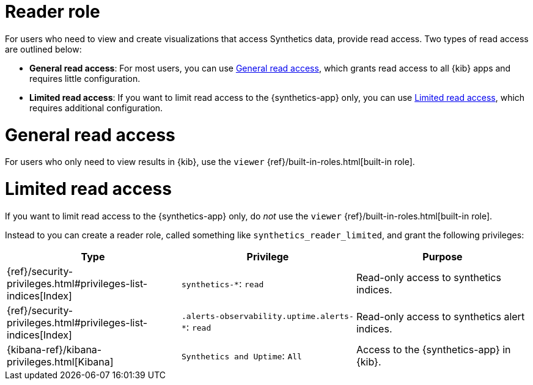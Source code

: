 [[synthetics-role-read]]
= Reader role

For users who need to view and create visualizations that access Synthetics data,
provide read access. Two types of read access are outlined below:

* *General read access*: For most users, you can use <<synthetics-read-privileges-general>>,
which grants read access to all {kib} apps and requires little configuration.
* *Limited read access*: If you want to limit read access to the {synthetics-app} only,
you can use <<synthetics-read-privileges-limited>>, which requires additional configuration.

[discrete]
[[synthetics-read-privileges-general]]
= General read access

For users who only need to view results in {kib},
use the `viewer` {ref}/built-in-roles.html[built-in role].

[discrete]
[[synthetics-read-privileges-limited]]
= Limited read access

If you want to limit read access to the {synthetics-app} only, do _not_ use the
`viewer` {ref}/built-in-roles.html[built-in role].

Instead to you can create a reader role, called something like `synthetics_reader_limited`,
and grant the following privileges:

[options="header"]
|====
|Type | Privilege | Purpose

| {ref}/security-privileges.html#privileges-list-indices[Index]
| `synthetics-*`: `read`
| Read-only access to synthetics indices.

| {ref}/security-privileges.html#privileges-list-indices[Index]
| `.alerts-observability.uptime.alerts-*`: `read`
| Read-only access to synthetics alert indices.

| {kibana-ref}/kibana-privileges.html[Kibana]
| `Synthetics and Uptime`: `All`
| Access to the {synthetics-app} in {kib}.

|====

// What does it mean for "Elastic managed locations enabled" to be unchecked for the read role?
// Can they not _view_ monitors hosted on Elastic's global managed infrastructure if they exist?
